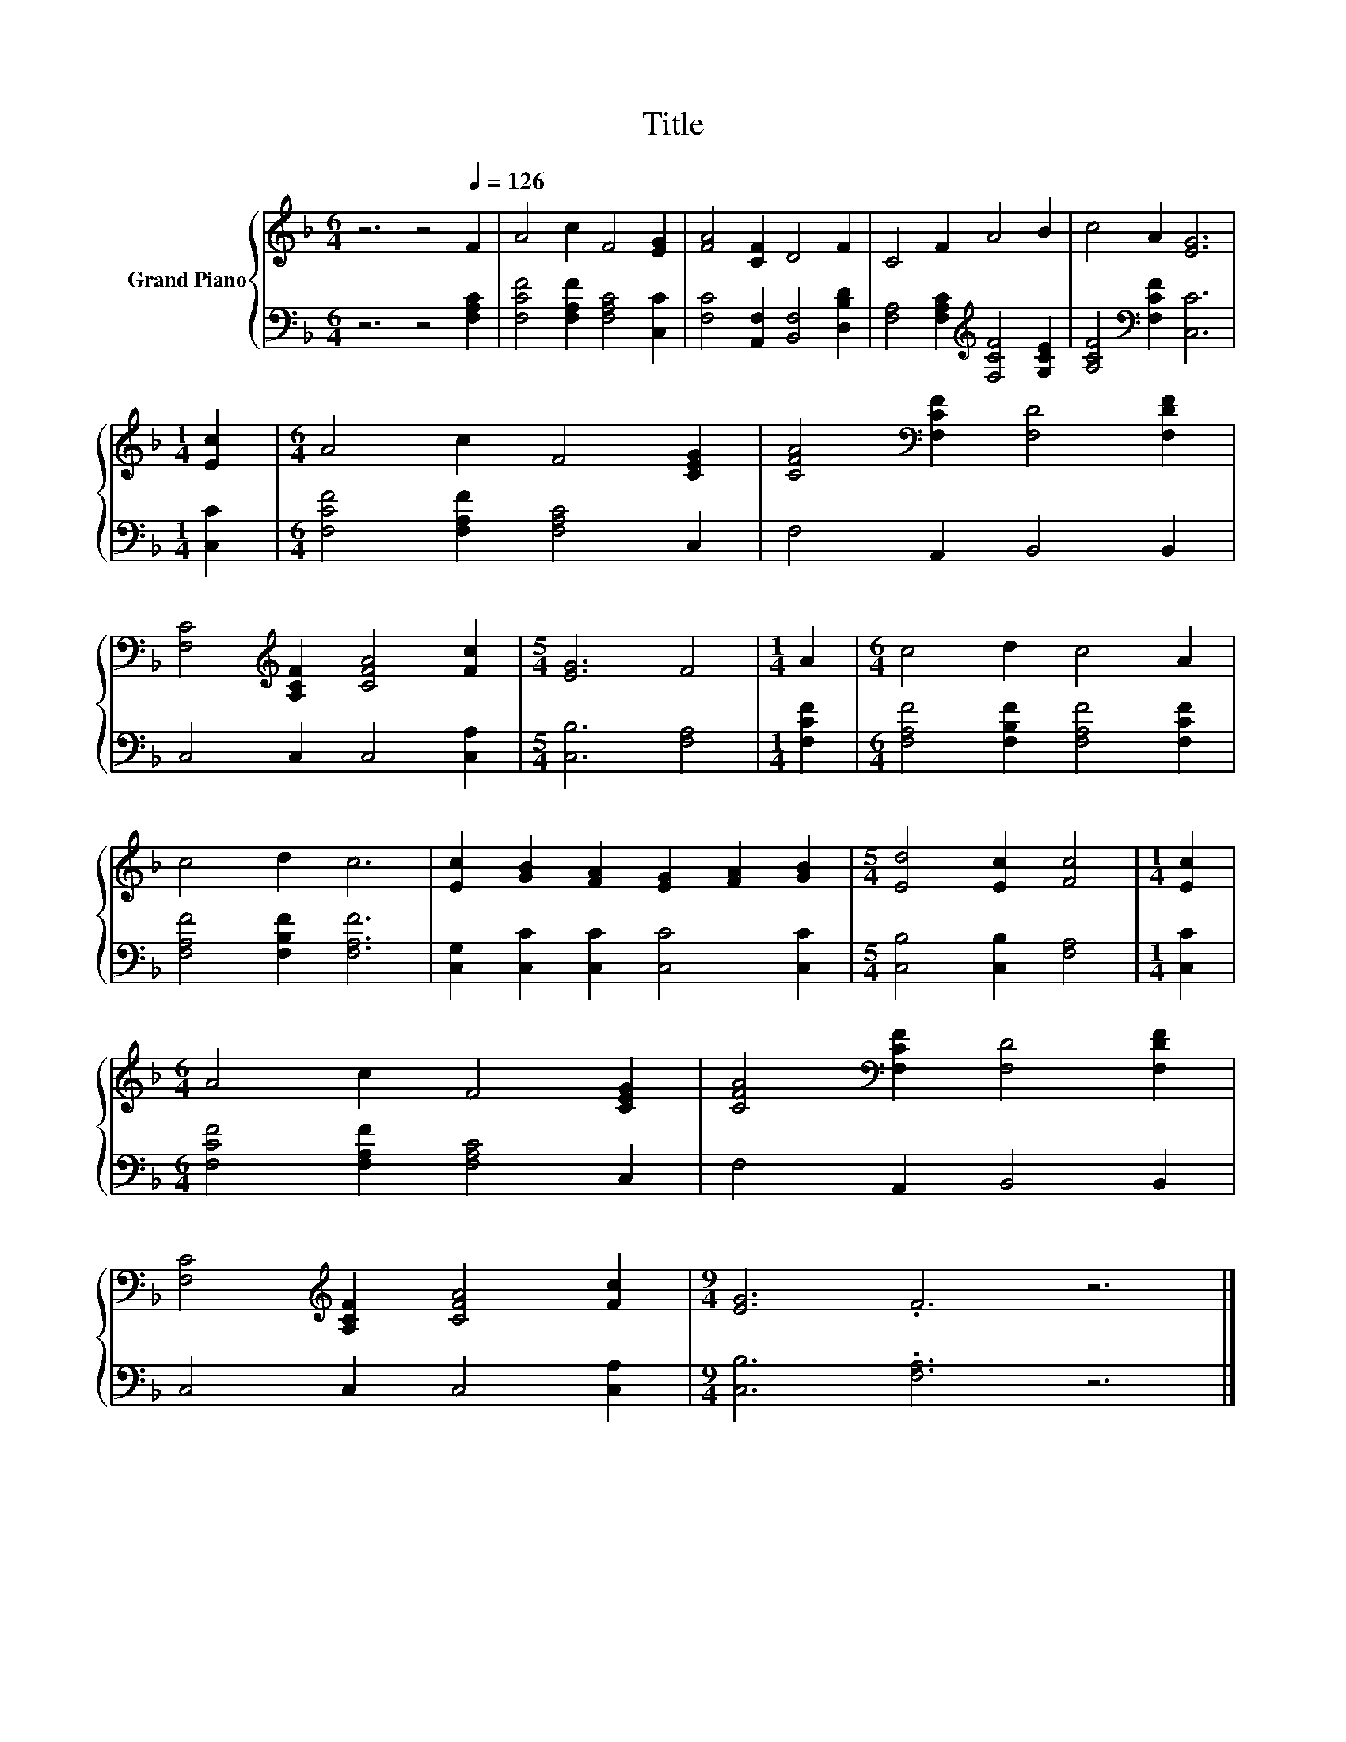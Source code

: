 X:1
T:Title
%%score { 1 | 2 }
L:1/8
M:6/4
K:F
V:1 treble nm="Grand Piano"
V:2 bass 
V:1
 z6 z4[Q:1/4=126] F2 | A4 c2 F4 [EG]2 | [FA]4 [CF]2 D4 F2 | C4 F2 A4 B2 | c4 A2 [EG]6 | %5
[M:1/4] [Ec]2 |[M:6/4] A4 c2 F4 [CEG]2 | [CFA]4[K:bass] [F,CF]2 [F,D]4 [F,DF]2 | %8
 [F,C]4[K:treble] [A,CF]2 [CFA]4 [Fc]2 |[M:5/4] [EG]6 F4 |[M:1/4] A2 |[M:6/4] c4 d2 c4 A2 | %12
 c4 d2 c6 | [Ec]2 [GB]2 [FA]2 [EG]2 [FA]2 [GB]2 |[M:5/4] [Ed]4 [Ec]2 [Fc]4 |[M:1/4] [Ec]2 | %16
[M:6/4] A4 c2 F4 [CEG]2 | [CFA]4[K:bass] [F,CF]2 [F,D]4 [F,DF]2 | %18
 [F,C]4[K:treble] [A,CF]2 [CFA]4 [Fc]2 |[M:9/4] [EG]6 .F6 z6 |] %20
V:2
 z6 z4 [F,A,C]2 | [F,CF]4 [F,A,F]2 [F,A,C]4 [C,C]2 | [F,C]4 [A,,F,]2 [B,,F,]4 [D,B,D]2 | %3
 [F,A,]4 [F,A,C]2[K:treble] [F,CF]4 [G,CE]2 | [A,CF]4[K:bass] [F,CF]2 [C,C]6 |[M:1/4] [C,C]2 | %6
[M:6/4] [F,CF]4 [F,A,F]2 [F,A,C]4 C,2 | F,4 A,,2 B,,4 B,,2 | C,4 C,2 C,4 [C,A,]2 | %9
[M:5/4] [C,B,]6 [F,A,]4 |[M:1/4] [F,CF]2 |[M:6/4] [F,A,F]4 [F,B,F]2 [F,A,F]4 [F,CF]2 | %12
 [F,A,F]4 [F,B,F]2 [F,A,F]6 | [C,G,]2 [C,C]2 [C,C]2 [C,C]4 [C,C]2 | %14
[M:5/4] [C,B,]4 [C,B,]2 [F,A,]4 |[M:1/4] [C,C]2 |[M:6/4] [F,CF]4 [F,A,F]2 [F,A,C]4 C,2 | %17
 F,4 A,,2 B,,4 B,,2 | C,4 C,2 C,4 [C,A,]2 |[M:9/4] [C,B,]6 .[F,A,]6 z6 |] %20

